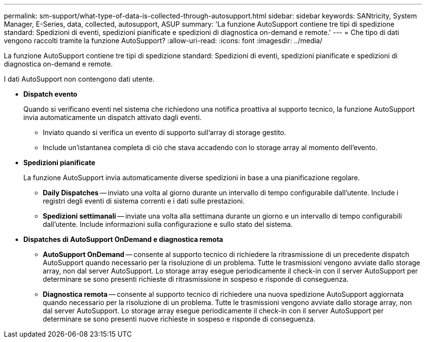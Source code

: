 ---
permalink: sm-support/what-type-of-data-is-collected-through-autosupport.html 
sidebar: sidebar 
keywords: SANtricity, System Manager, E-Series, data, collected, autosupport, ASUP 
summary: 'La funzione AutoSupport contiene tre tipi di spedizione standard: Spedizioni di eventi, spedizioni pianificate e spedizioni di diagnostica on-demand e remote.' 
---
= Che tipo di dati vengono raccolti tramite la funzione AutoSupport?
:allow-uri-read: 
:icons: font
:imagesdir: ../media/


[role="lead"]
La funzione AutoSupport contiene tre tipi di spedizione standard: Spedizioni di eventi, spedizioni pianificate e spedizioni di diagnostica on-demand e remote.

I dati AutoSupport non contengono dati utente.

* *Dispatch evento*
+
Quando si verificano eventi nel sistema che richiedono una notifica proattiva al supporto tecnico, la funzione AutoSupport invia automaticamente un dispatch attivato dagli eventi.

+
** Inviato quando si verifica un evento di supporto sull'array di storage gestito.
** Include un'istantanea completa di ciò che stava accadendo con lo storage array al momento dell'evento.


* *Spedizioni pianificate*
+
La funzione AutoSupport invia automaticamente diverse spedizioni in base a una pianificazione regolare.

+
** *Daily Dispatches* -- inviato una volta al giorno durante un intervallo di tempo configurabile dall'utente. Include i registri degli eventi di sistema correnti e i dati sulle prestazioni.
** *Spedizioni settimanali* -- inviate una volta alla settimana durante un giorno e un intervallo di tempo configurabili dall'utente. Include informazioni sulla configurazione e sullo stato del sistema.


* *Dispatches di AutoSupport OnDemand e diagnostica remota*
+
** *AutoSupport OnDemand* -- consente al supporto tecnico di richiedere la ritrasmissione di un precedente dispatch AutoSupport quando necessario per la risoluzione di un problema. Tutte le trasmissioni vengono avviate dallo storage array, non dal server AutoSupport. Lo storage array esegue periodicamente il check-in con il server AutoSupport per determinare se sono presenti richieste di ritrasmissione in sospeso e risponde di conseguenza.
** *Diagnostica remota* -- consente al supporto tecnico di richiedere una nuova spedizione AutoSupport aggiornata quando necessario per la risoluzione di un problema. Tutte le trasmissioni vengono avviate dallo storage array, non dal server AutoSupport. Lo storage array esegue periodicamente il check-in con il server AutoSupport per determinare se sono presenti nuove richieste in sospeso e risponde di conseguenza.



